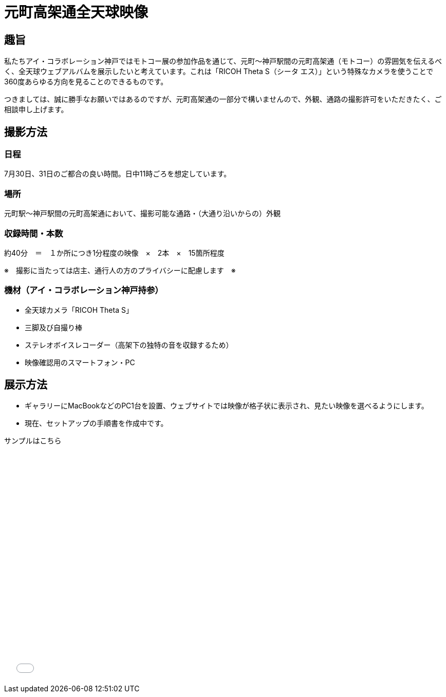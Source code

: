 # 元町高架通全天球映像

## 趣旨

私たちアイ・コラボレーション神戸ではモトコー展の参加作品を通じて、元町〜神戸駅間の元町高架通（モトコー）の雰囲気を伝えるべく、全天球ウェブアルバムを展示したいと考えています。これは「RICOH Theta S（シータ エス）」という特殊なカメラを使うことで360度あらゆる方向を見ることのできるものです。

つきましては、誠に勝手なお願いではあるのですが、元町高架通の一部分で構いませんので、外観、通路の撮影許可をいただきたく、ご相談申し上げます。


## 撮影方法

### 日程

7月30日、31日のご都合の良い時間。日中11時ごろを想定しています。

### 場所

元町駅〜神戸駅間の元町高架通において、撮影可能な通路・（大通り沿いからの）外観

### 収録時間・本数

約40分　＝　１か所につき1分程度の映像　×　2本　×　15箇所程度

※　撮影に当たっては店主、通行人の方のプライバシーに配慮します　※

### 機材（アイ・コラボレーション神戸持参）

* 全天球カメラ「RICOH Theta S」
* 三脚及び自撮り棒
* ステレオボイスレコーダー（高架下の独特の音を収録するため）
* 映像確認用のスマートフォン・PC


## 展示方法

* ギャラリーにMacBookなどのPC1台を設置、ウェブサイトでは映像が格子状に表示され、見たい映像を選べるようにします。
* 現在、セットアップの手順書を作成中です。

サンプルはこちら

++++
<iframe src="./vrview/index.html?video=../videos/motoko-sample.mp4&amp;is_stereo=false" width="80%" height="450px" frameborder="0" allowfullscreen="allowfullscreen"></iframe>
++++